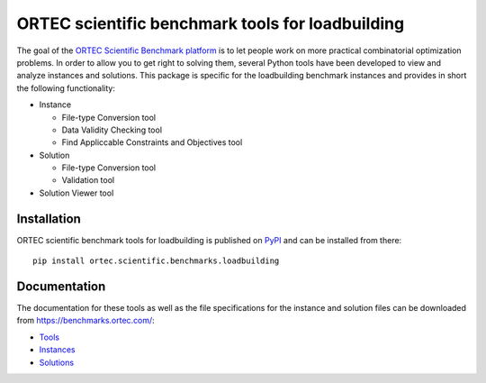 
===================================================
 ORTEC scientific benchmark tools for loadbuilding
===================================================

The goal of the `ORTEC Scientific Benchmark platform`__ is to let people work on more practical combinatorial optimization problems. 
In order to allow you to get right to solving them, several Python tools have been developed to view and analyze instances and solutions. 
This package is specific for the loadbuilding benchmark instances and provides in short the following functionality:

* Instance

  * File-type Conversion tool
  * Data Validity Checking tool
  * Find Appliccable Constraints and Objectives tool
  
* Solution

  * File-type Conversion tool
  * Validation tool
  
* Solution Viewer tool

.. image:: Viewer.png
   :width: 80 %
   :alt: Solution Viewer
   :align: center

__ https://benchmarks.ortec.com/


Installation
=============

ORTEC scientific benchmark tools for loadbuilding is published on `PyPI`__ and can be installed from there::

   pip install ortec.scientific.benchmarks.loadbuilding

__ https://pypi.org/project/ortec.scientific.benchmarks.loadbuilding/ 


Documentation
==============

The documentation for these tools as well as the file specifications for the instance and solution files can be downloaded from https://benchmarks.ortec.com/:

* `Tools`_
* `Instances`_
* `Solutions`_

.. _Tools: https://benchmarks.ortec.com/Content/Loadbuilding/Documentation/Tools.pdf
.. _Instances: https://benchmarks.ortec.com/Content/Loadbuilding/Documentation/Instance.pdf
.. _Solutions: https://benchmarks.ortec.com/Content/Loadbuilding/Documentation/Solution.pdf